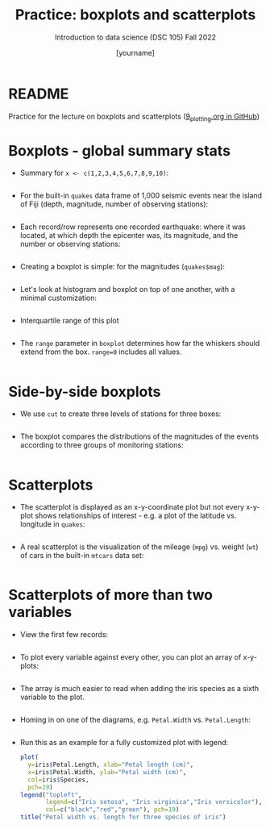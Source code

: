 #+title: Practice: boxplots and scatterplots
#+AUTHOR: [yourname]
#+SUBTITLE: Introduction to data science (DSC 105) Fall 2022
#+STARTUP: overview hideblocks indent inlineimages
#+PROPERTY: header-args:R :session *R* :exports both :results output
* README

  Practice for the lecture on boxplots and scatterplots
  ([[https://github.com/birkenkrahe/ds1/blob/piHome/org/9_plotting.org][9_plotting.org in GitHub]])
  
* Boxplots - global summary stats

  - Summary for ~x <- c(1,2,3,4,5,6,7,8,9,10)~:
    #+begin_src R

    #+end_src

  - For the built-in ~quakes~ data frame of 1,000 seismic events near the
    island of Fiji (depth, magnitude, number of observing stations):

    #+begin_src R

    #+end_src

  - Each record/row represents one recorded earthquake: where it was
    located, at which depth the epicenter was, its magnitude, and the
    number or observing stations:
    #+begin_src R

    #+end_src

  - Creating a boxplot is simple: for the magnitudes (~quakes$mag~):
    #+begin_src R :results graphics file :file box1.png

    #+end_src

  - Let's look at histogram and boxplot on top of one another, with
    a minimal customization:
    #+begin_src R :results graphics file :file box2.png

    #+end_src

  - Interquartile range of this plot
    #+begin_src R

    #+end_src
    
  - The ~range~ parameter in ~boxplot~ determines how far the whiskers
    should extend from the box. ~range=0~ includes all values.
    #+begin_src R :results graphics file :file box3.png

    #+end_src

* Side-by-side boxplots

  - We use ~cut~ to create three levels of stations for three boxes:
    #+begin_src R

    #+end_src

  - The boxplot compares the distributions of the magnitudes of the
    events according to three groups of monitoring stations:
    #+begin_src R :results graphics file :file box4.png

    #+end_src

* Scatterplots

  - The scatterplot is displayed as an x-y-coordinate plot but not every
    x-y-plot shows relationships of interest - e.g. a plot of the
    latitude vs. longitude in ~quakes~:
    #+begin_src R :results graphics file :file noscatter.png

    #+end_src

  - A real scatterplot is the visualization of the mileage (~mpg~)
    vs. weight (~wt~) of cars in the built-in ~mtcars~ data set:
    #+begin_src R :results graphics file :file mtcars.png

    #+end_src

* Scatterplots of more than two variables

  - View the first few records:
    #+begin_src R

    #+end_src

  - To plot every variable against every other, you can plot an array of
    x-y-plots:
    #+begin_src R :results graphics file :file iris1.png

    #+end_src

  - The array is much easier to read when adding the iris species as a
    sixth variable to the plot.
    #+begin_src R :results graphics file :file iris2.png

    #+end_src

  - Homing in on one of the diagrams, e.g. ~Petal.Width~ vs. ~Petal.Length~:
    #+begin_src R :results graphics file :file iris3.png

    #+end_src

  - Run this as an example for a fully customized plot with legend:
    #+begin_src R :results graphics file :file iris3.png
      plot(
        y=iris$Petal.Length, xlab="Petal length (cm)",
        x=iris$Petal.Width, ylab="Petal width (cm)",
        col=iris$Species,
        pch=19)
      legend("topleft",
             legend=c("Iris setosa", "Iris virginica","Iris versicolor"),
             col=c("black","red","green"), pch=19)
      title("Petal width vs. length for three species of iris")
    #+end_src
